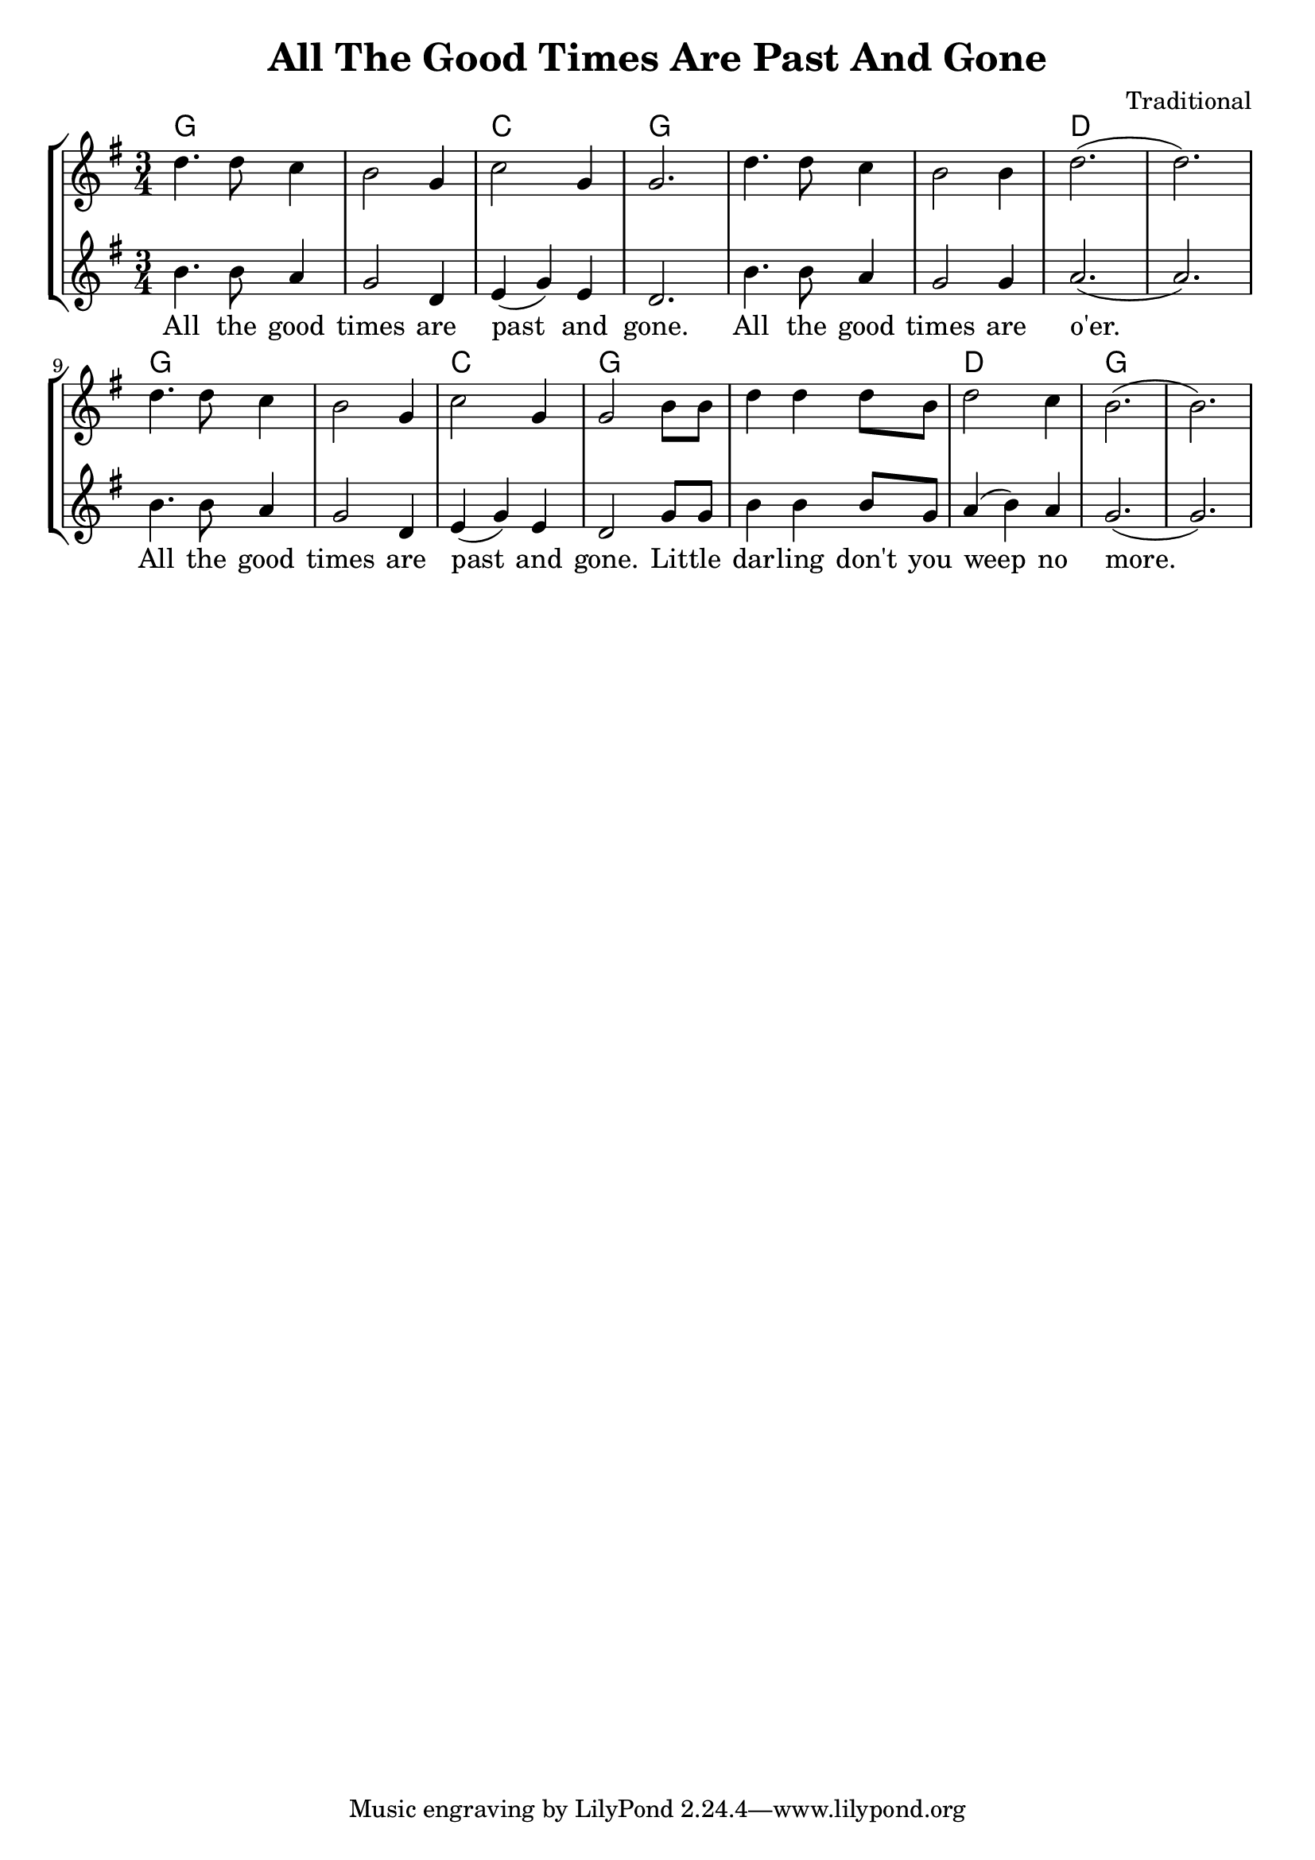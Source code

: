 % vim:ts=4:

\version "2.12.2"

\header {
	title = "All The Good Times Are Past And Gone"
	composer = "Traditional"
}

\score {
	{
	\new StaffGroup
	<<

			<<

			\new ChordNames {
				\set chordChanges = ##t
				\chordmode {
					g2. g c g g g d d
					g g c g g d g 
			 }
			}

			\new Staff = "Tenor" {
		
		 		\relative c'' {
				\new Voice = "Tenor" {
					\key g \major
					\time 3/4
					d4. d8 c4
					b2 g4
					c2 g4
					g2.
					d'4. d8 c4
					b2 b4
					d2. (d)

					d4. d8 c4
					b2 g4
					c2 g4
					g2 b8 b 
					d4 d d8 b
					d2 c4
					b2. (b)
				}
				}
			}


			\new Staff = "Lead" {
		
		 		\relative c'' {
				\new Voice = "Lead" {
					\key g \major
					\time 3/4
					b4. b8 a4
					g2 d4
					e (g) e
					d2.
					b'4. b8 a4
					g2 g4
					a2. (a)

					b4. b8 a4
					g2 d4
					e (g) e
					d2 g8 g
					b4 b b8 g
					a4 (b) a
					g2. (g)
						
				}
				}
			}

			\new Lyrics \lyricsto "Lead" {
					All the good times are past and gone. All the good times are o'er.
					All the good times are past and gone. Lit -- tle dar -- ling don't you weep no more. 
			}
			>>
	>>
	}

	\midi {
			\context {
					\Score
					tempoWholesPerMinute = #(ly:make-moment 72 2)
			}
	}

	\layout {
		indent = 0\cm

		\context {
			\Lyrics
			\override LyricSpace #'minimum-distance = #1.0
		}

	}
}
